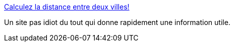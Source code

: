 :jbake-type: post
:jbake-status: published
:jbake-title: Calculez la distance entre deux villes!
:jbake-tags: distance,calculator,web,openstreetmap,_mois_sept.,_année_2019
:jbake-date: 2019-09-24
:jbake-depth: ../
:jbake-uri: shaarli/1569306110000.adoc
:jbake-source: https://nicolas-delsaux.hd.free.fr/Shaarli?searchterm=https%3A%2F%2Ffr.distance.to%2F&searchtags=distance+calculator+web+openstreetmap+_mois_sept.+_ann%C3%A9e_2019
:jbake-style: shaarli

https://fr.distance.to/[Calculez la distance entre deux villes!]

Un site pas idiot du tout qui donne rapidement une information utile.
